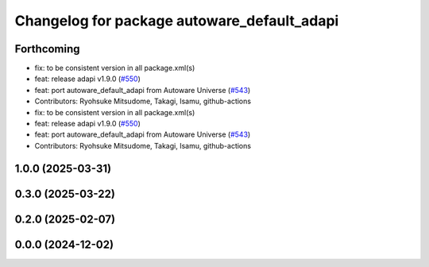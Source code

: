 ^^^^^^^^^^^^^^^^^^^^^^^^^^^^^^^^^^^^^^^^^^^^
Changelog for package autoware_default_adapi
^^^^^^^^^^^^^^^^^^^^^^^^^^^^^^^^^^^^^^^^^^^^

Forthcoming
-----------
* fix: to be consistent version in all package.xml(s)
* feat: release adapi v1.9.0 (`#550 <https://github.com/autowarefoundation/autoware_core/issues/550>`_)
* feat: port autoware_default_adapi from Autoware Universe (`#543 <https://github.com/autowarefoundation/autoware_core/issues/543>`_)
* Contributors: Ryohsuke Mitsudome, Takagi, Isamu, github-actions

* fix: to be consistent version in all package.xml(s)
* feat: release adapi v1.9.0 (`#550 <https://github.com/autowarefoundation/autoware_core/issues/550>`_)
* feat: port autoware_default_adapi from Autoware Universe (`#543 <https://github.com/autowarefoundation/autoware_core/issues/543>`_)
* Contributors: Ryohsuke Mitsudome, Takagi, Isamu, github-actions

1.0.0 (2025-03-31)
------------------

0.3.0 (2025-03-22)
------------------

0.2.0 (2025-02-07)
------------------

0.0.0 (2024-12-02)
------------------
